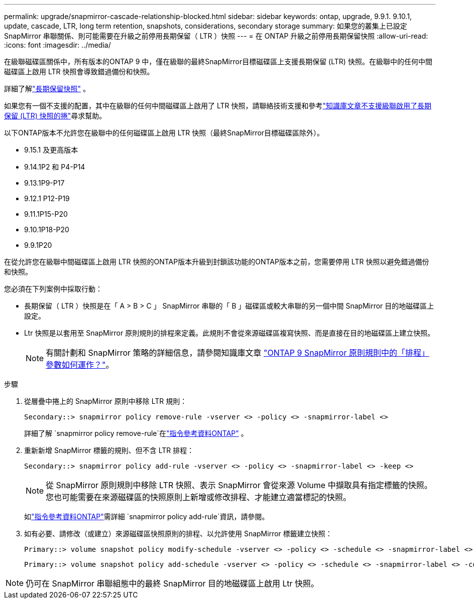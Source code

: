 ---
permalink: upgrade/snapmirror-cascade-relationship-blocked.html 
sidebar: sidebar 
keywords: ontap, upgrade, 9.9.1. 9.10.1, update, cascade, LTR, long term retention, snapshots, considerations, secondary storage 
summary: 如果您的叢集上已設定 SnapMirror 串聯關係、則可能需要在升級之前停用長期保留（ LTR ）快照 
---
= 在 ONTAP 升級之前停用長期保留快照
:allow-uri-read: 
:icons: font
:imagesdir: ../media/


[role="lead"]
在級聯磁碟區關係中，所有版本的ONTAP 9 中，僅在級聯的最終SnapMirror目標磁碟區上支援長期保留 (LTR) 快照。在級聯中的任何中間磁碟區上啟用 LTR 快照會導致錯過備份和快照。

詳細了解link:../data-protection/long-term-retention-snapshots-concept.html["長期保留快照"^] 。

如果您有一個不支援的配置，其中在級聯的任何中間磁碟區上啟用了 LTR 快照，請聯絡技術支援和參考link:https://kb.netapp.com/on-prem/ontap/DP/SnapMirror/SnapMirror-KBs/Cascading_a_volume_with_Long-Term_Retention_(LTR)_snapshots_enabled_is_not_supported["知識庫文章不支援級聯啟用了長期保留 (LTR) 快照的捲"^]尋求幫助。

以下ONTAP版本不允許您在級聯中的任何磁碟區上啟用 LTR 快照（最終SnapMirror目標磁碟區除外）。

* 9.15.1 及更高版本
* 9.14.1P2 和 P4-P14
* 9.13.1P9-P17
* 9.12.1 P12-P19
* 9.11.1P15-P20
* 9.10.1P18-P20
* 9.9.1P20


在從允許您在級聯中間磁碟區上啟用 LTR 快照的ONTAP版本升級到封鎖該功能的ONTAP版本之前，您需要停用 LTR 快照以避免錯過備份和快照。

您必須在下列案例中採取行動：

* 長期保留（ LTR ）快照是在「 A > B > C 」 SnapMirror 串聯的「 B 」磁碟區或較大串聯的另一個中間 SnapMirror 目的地磁碟區上設定。
* Ltr 快照是以套用至 SnapMirror 原則規則的排程來定義。此規則不會從來源磁碟區複寫快照、而是直接在目的地磁碟區上建立快照。
+

NOTE: 有關計劃和 SnapMirror 策略的詳細信息，請參閱知識庫文章 https://kb.netapp.com/on-prem/ontap/DP/SnapMirror/SnapMirror-KBs/How_does_the_schedule_parameter_in_an_ONTAP_9_SnapMirror_policy_rule_work["ONTAP 9 SnapMirror 原則規則中的「排程」參數如何運作？"^]。



.步驟
. 從層疊中捲上的 SnapMirror 原則中移除 LTR 規則：
+
[listing]
----
Secondary::> snapmirror policy remove-rule -vserver <> -policy <> -snapmirror-label <>
----
+
詳細了解 `snapmirror policy remove-rule`在link:https://docs.netapp.com/us-en/ontap-cli/snapmirror-policy-remove-rule.html["指令參考資料ONTAP"^] 。

. 重新新增 SnapMirror 標籤的規則、但不含 LTR 排程：
+
[listing]
----
Secondary::> snapmirror policy add-rule -vserver <> -policy <> -snapmirror-label <> -keep <>
----
+

NOTE: 從 SnapMirror 原則規則中移除 LTR 快照、表示 SnapMirror 會從來源 Volume 中擷取具有指定標籤的快照。您也可能需要在來源磁碟區的快照原則上新增或修改排程、才能建立適當標記的快照。

+
如link:https://docs.netapp.com/us-en/ontap-cli/snapmirror-policy-add-rule.html["指令參考資料ONTAP"^]需詳細 `snapmirror policy add-rule`資訊，請參閱。

. 如有必要、請修改（或建立）來源磁碟區快照原則的排程、以允許使用 SnapMirror 標籤建立快照：
+
[listing]
----
Primary::> volume snapshot policy modify-schedule -vserver <> -policy <> -schedule <> -snapmirror-label <>
----
+
[listing]
----
Primary::> volume snapshot policy add-schedule -vserver <> -policy <> -schedule <> -snapmirror-label <> -count <>
----



NOTE: 仍可在 SnapMirror 串聯組態中的最終 SnapMirror 目的地磁碟區上啟用 Ltr 快照。
